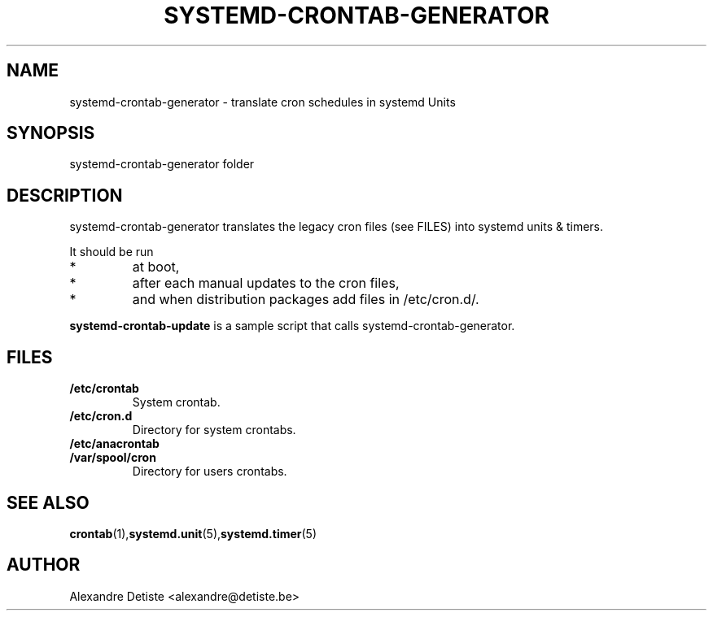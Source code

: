 .TH SYSTEMD-CRONTAB-GENERATOR 8 "2014-06-29" "" systemd-crontab-generator

.SH NAME
systemd-crontab-generator - translate cron schedules in systemd Units

.SH SYNOPSIS
systemd-crontab-generator folder

.SH DESCRIPTION
systemd-crontab-generator translates the legacy cron files (see FILES)
into systemd units & timers.
.PP
It should be run
.TP
*
at boot,
.TP
*
after each manual updates to the cron files,
.TP
*
and when distribution packages add files in /etc/cron.d/.
.PP
\fBsystemd-crontab-update\fR is a sample script that
calls systemd-crontab-generator.

.SH FILES
.TP
.B /etc/crontab
System crontab.

.TP
.B /etc/cron.d
Directory for system crontabs.

.TP
.B /etc/anacrontab

.TP
.B /var/spool/cron
Directory for users crontabs.
.br

.SH SEE ALSO
\fBcrontab\fR(1),\fBsystemd.unit\fR(5),\fBsystemd.timer\fR(5)

.SH AUTHOR
Alexandre Detiste <alexandre@detiste.be>
